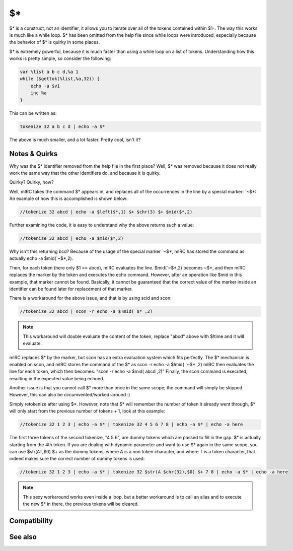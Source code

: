 $*
==

$\* is a construct, not an identifier, it allows you to iterate over all of the tokens contained within $1-. The way this works is much like a while loop. $\* has been omitted from the help file since while loops were introduced, especially because the behavior of $\* is quirky in some places.

$\* is extremely powerful, because it is much faster than using a while loop on a list of tokens. Understanding how this works is pretty simple, so consider the following:

.. code:: text

    var %list a b c d,%a 1
    while ($gettok(%list,%a,32)) {
        echo -a $v1
        inc %a
    }

This can be written as:

.. code:: text

    tokenize 32 a b c d | echo -a $*

The above is much smaller, and a lot faster. Pretty cool, isn't it?

Notes & Quirks
--------------

Why was the $\* identifier removed from the help file in the first place? Well, $\* was removed because it does not really work the same way that the other identifiers do, and because it is quirky.

Quirky? Quirky, how?

Well, mIRC takes the command $\* appears in, and replaces all of the occurrences in the line by a special marker: \`~$\*: An example of how this is accomplished is shown below:

.. code:: text

    //tokenize 32 abcd | echo -a $left($*,1) $+ $chr(3) $+ $mid($*,2)

Further examining the code, it is easy to understand why the above returns such a value:

.. code:: text

    //tokenize 32 abcd | echo -a $mid($*,2)

Why isn't this returning bcd? Because of the usage of the special marker \`~$\*, mIRC has stored the command as actually echo -a $mid(\`~$\*,2).

Then, for each token (here only $1 == abcd), mIRC evaluates the line. $mid(\`~$\*,2) becomes ~$\*, and then mIRC replaces the marker by the token and executes the echo command. However, after an operation like $mid in this example, that marker cannot be found. Basically, it cannot be guaranteed that the correct value of the marker inside an identifier can be found later for replacement of that marker.

There is a workaround for the above issue, and that is by using scid and scon:

.. code:: text

    //tokenize 32 abcd | scon -r echo -a $!mid( $* ,2)

.. note:: This workaround will double evaluate the content of the token, replace "abcd" above with $!time and it will evaluate.

mIRC replaces $\* by the marker, but scon has an extra evaluation system which fits perfectly. The $* mechanism is enabled on scon, and mIRC stores the command of the $\* as scon -r echo -a $!mid( \`~$\* ,2) mIRC then evaluates the line for each token, which then becomes: "scon -r echo -a $mid( abcd ,2)" Finally, the scon command is executed, resulting in the expected value being echoed.

Another issue is that you cannot call $* more than once in the same scope; the command will simply be skipped. However, this can also be circumvented/worked-around :)

Simply retokenize after using $\*.
However, note that $\* will remember the number of token it already went through, $\* will only start from the previous number of tokens + 1, look at this example:

.. code:: text

    //tokenize 32 1 2 3 | echo -a $* | tokenize 32 4 5 6 7 8 | echo -a $* | echo -a here

The first three tokens of the second tokenize, "4 5 6", are dummy tokens which are passed to fill in the gap. $\* is actually starting from the 4th token.
If you are dealing with dynamic parameter and want to use $* again in the same scope, you can use $str(AT,$0) $+ as the dummy tokens, where A is a non token character, and where T is a token character, that indeed makes sure the correct number of dummy tokens is used:

.. code:: text

    //tokenize 32 1 2 3 | echo -a $* | tokenize 32 $str(A $chr(32),$0) $+ 7 8 | echo -a $* | echo -a here

.. note:: This sexy workaround works even inside a loop, but a better workaround is to call an alias and to execute the new $* in there, the previous tokens will be cleared.

Compatibility
-------------

.. compatibility:: 2.1a

See also
--------

